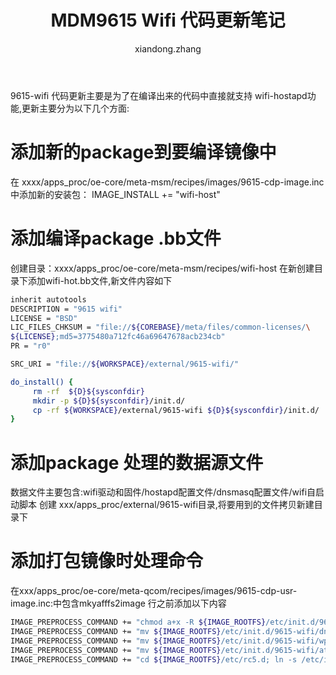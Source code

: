 #+OPTIONS: ^:{}
#+TITLE: MDM9615 Wifi 代码更新笔记
#+AUTHOR:xiandong.zhang 
#+EMAIL:zhangxd1224@thundersoft.com
9615-wifi 代码更新主要是为了在编译出来的代码中直接就支持
wifi-hostapd功能,更新主要分为以下几个方面:
* 添加新的package到要编译镜像中
  在 xxxx/apps_proc/oe-core/meta-msm/recipes/images/9615-cdp-image.inc中添加新的安装包：
  IMAGE_INSTALL += "wifi-host"

* 添加编译package .bb文件
  创建目录：xxxx/apps_proc/oe-core/meta-msm/recipes/wifi-host
  在新创建目录下添加wifi-hot.bb文件,新文件内容如下

#+BEGIN_SRC sh
inherit autotools 
DESCRIPTION = "9615 wifi"
LICENSE = "BSD"
LIC_FILES_CHKSUM = "file://${COREBASE}/meta/files/common-licenses/\
${LICENSE};md5=3775480a712fc46a69647678acb234cb"
PR = "r0"

SRC_URI = "file://${WORKSPACE}/external/9615-wifi/"

do_install() {
	 rm -rf  ${D}${sysconfdir}
     mkdir -p ${D}${sysconfdir}/init.d/	 
	 cp -rf ${WORKSPACE}/external/9615-wifi ${D}${sysconfdir}/init.d/
}
#+END_SRC

* 添加package 处理的数据源文件 
数据文件主要包含:wifi驱动和固件/hostapd配置文件/dnsmasq配置文件/wifi自启动脚本
创建 xxx/apps_proc/external/9615-wifi目录,将要用到的文件拷贝新建目录下

* 添加打包镜像时处理命令
在xxx/apps_proc/oe-core/meta-qcom/recipes/images/9615-cdp-usr-image.inc:中包含mkyafffs2image 行之前添加以下内容

#+BEGIN_SRC sh
IMAGE_PREPROCESS_COMMAND += "chmod a+x -R ${IMAGE_ROOTFS}/etc/init.d/9615-wifi;"
IMAGE_PREPROCESS_COMMAND += "mv ${IMAGE_ROOTFS}/etc/init.d/9615-wifi/dnsmasq.conf ${IMAGE_ROOTFS}/etc;"
IMAGE_PREPROCESS_COMMAND += "mv ${IMAGE_ROOTFS}/etc/init.d/9615-wifi/wpa-tkip.conf ${IMAGE_ROOTFS}/etc;"
IMAGE_PREPROCESS_COMMAND += "mv ${IMAGE_ROOTFS}/etc/init.d/9615-wifi/ath6k ${IMAGE_ROOTFS}/home;"
IMAGE_PREPROCESS_COMMAND += "cd ${IMAGE_ROOTFS}/etc/rc5.d; ln -s /etc/init.d/9615-wifi/start.sh S98start_wifi_hostap ;"
#+END_SRC





